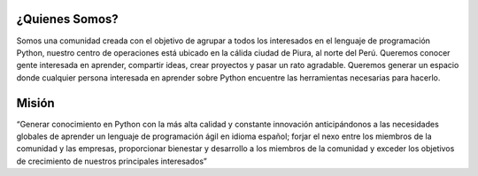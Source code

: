 .. title: Bienvenidos
.. slug: index
.. date: 2016-07-20 00:28:05 UTC
.. tags: 
.. category: 
.. link: 
.. description: 
.. type: text
.. template: notitle.tmpl

.. image:: images/banner.png
   :align: center

¿Quienes Somos?
---------------

.. class:: lead

Somos una comunidad creada con el objetivo de agrupar a todos los interesados en el lenguaje de programación Python, nuestro centro de operaciones está ubicado en la cálida ciudad de Piura, al norte del Perú. Queremos conocer gente interesada en aprender, compartir ideas, crear proyectos y pasar un rato agradable. Queremos generar un espacio donde cualquier persona interesada en aprender sobre Python encuentre las herramientas necesarias para hacerlo.

Misión
------

.. class:: lead

“Generar conocimiento en Python con la más alta calidad y constante innovación anticipándonos a las necesidades globales de aprender un lenguaje de programación ágil en idioma español; forjar el nexo entre los miembros de la comunidad y las empresas, proporcionar bienestar y desarrollo a los miembros de la comunidad y exceder los objetivos de crecimiento de nuestros principales interesados”
